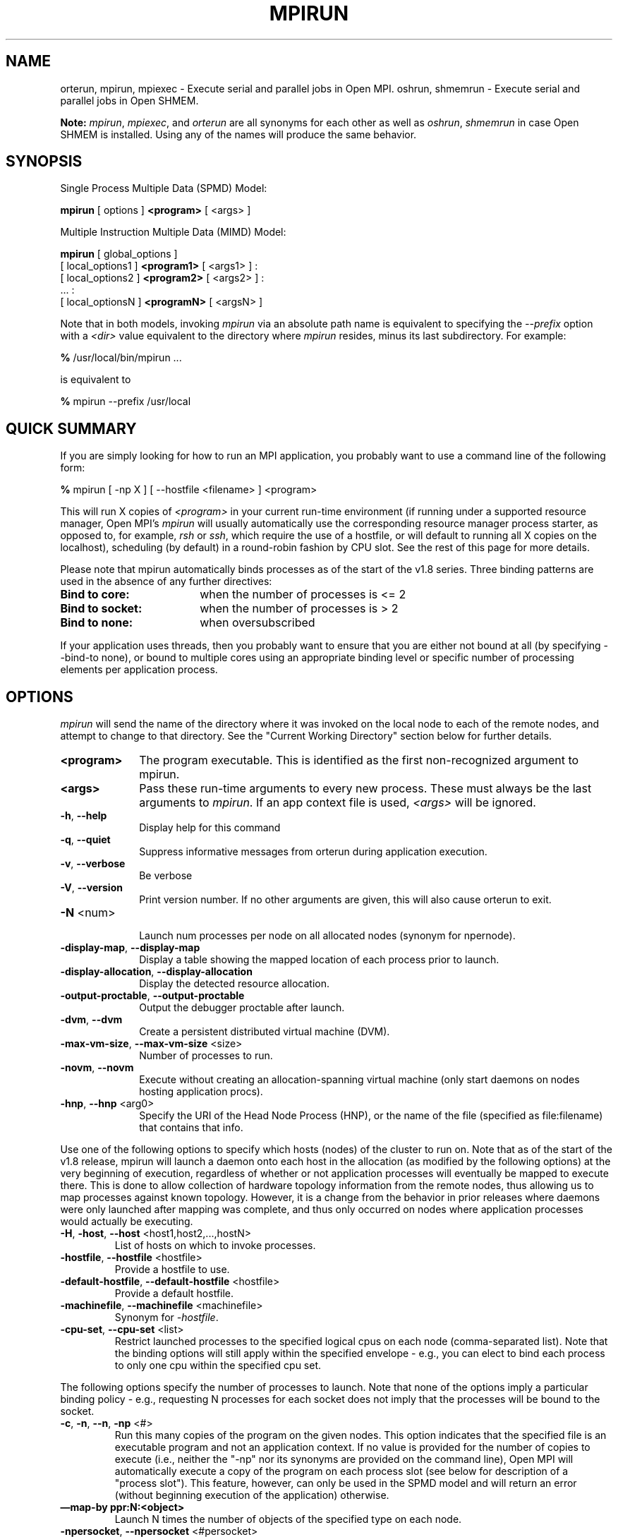 .\" -*- nroff -*-
.\" Copyright (c) 2009-2018 Cisco Systems, Inc.  All rights reserved.
.\" Copyright (c) 2008-2009 Sun Microsystems, Inc.  All rights reserved.
.\" Copyright (c) 2017-2018 Intel, Inc. All rights reserved.
.\" Copyright (c) 2017      Los Alamos National Security, LLC.  All rights
.\"                         reserved.
.\" $COPYRIGHT$
.\"
.\" Man page for ORTE's orterun command
.\"
.\" .TH name     section center-footer   left-footer  center-header
.TH MPIRUN 1 "May 07, 2018" "3.1.0" "Open MPI"
.\" **************************
.\"    Name Section
.\" **************************
.SH NAME
.
orterun, mpirun, mpiexec \- Execute serial and parallel jobs in Open MPI.
oshrun, shmemrun \- Execute serial and parallel jobs in Open SHMEM.

.B Note:
\fImpirun\fP, \fImpiexec\fP, and \fIorterun\fP are all synonyms for each
other as well as \fIoshrun\fP, \fIshmemrun\fP in case Open SHMEM is installed.
Using any of the names will produce the same behavior.
.
.\" **************************
.\"    Synopsis Section
.\" **************************
.SH SYNOPSIS
.
.PP
Single Process Multiple Data (SPMD) Model:

.B mpirun
[ options ]
.B <program>
[ <args> ]
.P

Multiple Instruction Multiple Data (MIMD) Model:

.B mpirun
[ global_options ]
       [ local_options1 ]
.B <program1>
[ <args1> ] :
       [ local_options2 ]
.B <program2>
[ <args2> ] :
       ... :
       [ local_optionsN ]
.B <programN>
[ <argsN> ]
.P

Note that in both models, invoking \fImpirun\fP via an absolute path
name is equivalent to specifying the \fI--prefix\fP option with a
\fI<dir>\fR value equivalent to the directory where \fImpirun\fR
resides, minus its last subdirectory.  For example:

    \fB%\fP /usr/local/bin/mpirun ...

is equivalent to

    \fB%\fP mpirun --prefix /usr/local

.
.\" **************************
.\"    Quick Summary Section
.\" **************************
.SH QUICK SUMMARY
.
If you are simply looking for how to run an MPI application, you
probably want to use a command line of the following form:

    \fB%\fP mpirun [ -np X ] [ --hostfile <filename> ]  <program>

This will run X copies of \fI<program>\fR in your current run-time
environment (if running under a supported resource manager, Open MPI's
\fImpirun\fR will usually automatically use the corresponding resource manager
process starter, as opposed to, for example, \fIrsh\fR or \fIssh\fR,
which require the use of a hostfile, or will default to running all X
copies on the localhost), scheduling (by default) in a round-robin fashion by
CPU slot.  See the rest of this page for more details.
.P
Please note that mpirun automatically binds processes as of the start of the
v1.8 series. Three binding patterns are used in the absence of any further directives:
.TP 18
.B Bind to core:
when the number of processes is <= 2
.
.
.TP
.B Bind to socket:
when the number of processes is > 2
.
.
.TP
.B Bind to none:
when oversubscribed
.
.
.P
If your application uses threads, then you probably want to ensure that you are
either not bound at all (by specifying --bind-to none), or bound to multiple cores
using an appropriate binding level or specific number of processing elements per
application process.
.
.\" **************************
.\"    Options Section
.\" **************************
.SH OPTIONS
.
.I mpirun
will send the name of the directory where it was invoked on the local
node to each of the remote nodes, and attempt to change to that
directory.  See the "Current Working Directory" section below for further
details.
.\"
.\" Start options listing
.\"    Indent 10 characters from start of first column to start of second column
.TP 10
.B <program>
The program executable. This is identified as the first non-recognized argument
to mpirun.
.
.
.TP
.B <args>
Pass these run-time arguments to every new process.  These must always
be the last arguments to \fImpirun\fP. If an app context file is used,
\fI<args>\fP will be ignored.
.
.
.TP
.B -h\fR,\fP --help
Display help for this command
.
.
.TP
.B -q\fR,\fP --quiet
Suppress informative messages from orterun during application execution.
.
.
.TP
.B -v\fR,\fP --verbose
Be verbose
.
.
.TP
.B -V\fR,\fP --version
Print version number.  If no other arguments are given, this will also
cause orterun to exit.
.
.
.TP
.B -N \fR<num>\fP
.br
Launch num processes per node on all allocated nodes (synonym for npernode).
.
.
.
.TP
.B -display-map\fR,\fP --display-map
Display a table showing the mapped location of each process prior to launch.
.
.
.
.TP
.B -display-allocation\fR,\fP --display-allocation
Display the detected resource allocation.
.
.
.
.TP
.B -output-proctable\fR,\fP --output-proctable
Output the debugger proctable after launch.
.
.
.
.TP
.B -dvm\fR,\fP --dvm
Create a persistent distributed virtual machine (DVM).
.
.
.
.TP
.B -max-vm-size\fR,\fP --max-vm-size \fR<size>\fP
Number of processes to run.
.
.
.
.TP
.B -novm\fR,\fP --novm
Execute without creating an allocation-spanning virtual machine (only start
daemons on nodes hosting application procs).
.
.
.
.TP
.B -hnp\fR,\fP --hnp \fR<arg0>\fP
Specify the URI of the Head Node Process (HNP), or the name of the file (specified as
file:filename) that contains that info.
.
.
.
.P
Use one of the following options to specify which hosts (nodes) of the cluster to run on. Note
that as of the start of the v1.8 release, mpirun will launch a daemon onto each host in the
allocation (as modified by the following options) at the very beginning of execution, regardless
of whether or not application processes will eventually be mapped to execute there. This is
done to allow collection of hardware topology information from the remote nodes, thus allowing
us to map processes against known topology. However, it is a change from the behavior in prior releases
where daemons were only launched \fRafter\fP mapping was complete, and thus only occurred on
nodes where application processes would actually be executing.
.
.
.TP
.B -H\fR,\fP -host\fR,\fP --host \fR<host1,host2,...,hostN>\fP
List of hosts on which to invoke processes.
.
.
.TP
.B -hostfile\fR,\fP --hostfile \fR<hostfile>\fP
Provide a hostfile to use.
.\" JJH - Should have man page for how to format a hostfile properly.
.
.
.TP
.B -default-hostfile\fR,\fP --default-hostfile \fR<hostfile>\fP
Provide a default hostfile.
.
.
.TP
.B -machinefile\fR,\fP --machinefile \fR<machinefile>\fP
Synonym for \fI-hostfile\fP.
.
.
.
.
.TP
.B -cpu-set\fR,\fP --cpu-set \fR<list>\fP
Restrict launched processes to the specified logical cpus on each node (comma-separated
list). Note that the binding options will still apply within the specified envelope - e.g.,
you can elect to bind each process to only one cpu within the specified cpu set.
.
.
.
.P
The following options specify the number of processes to launch. Note that none
of the options imply a particular binding policy - e.g., requesting N processes
for each socket does not imply that the processes will be bound to the socket.
.
.
.TP
.B -c\fR,\fP -n\fR,\fP --n\fR,\fP -np \fR<#>\fP
Run this many copies of the program on the given nodes.  This option
indicates that the specified file is an executable program and not an
application context. If no value is provided for the number of copies to
execute (i.e., neither the "-np" nor its synonyms are provided on the command
line), Open MPI will automatically execute a copy of the program on
each process slot (see below for description of a "process slot"). This
feature, however, can only be used in the SPMD model and will return an
error (without beginning execution of the application) otherwise.
.
.
.TP
.B —map-by ppr:N:<object>
Launch N times the number of objects of the specified type on each node.
.
.
.TP
.B -npersocket\fR,\fP --npersocket \fR<#persocket>\fP
On each node, launch this many processes times the number of processor
sockets on the node.
The \fI-npersocket\fP option also turns on the \fI-bind-to-socket\fP option.
(deprecated in favor of --map-by ppr:n:socket)
.
.
.TP
.B -npernode\fR,\fP --npernode \fR<#pernode>\fP
On each node, launch this many processes.
(deprecated in favor of --map-by ppr:n:node)
.
.
.TP
.B -pernode\fR,\fP --pernode
On each node, launch one process -- equivalent to \fI-npernode\fP 1.
(deprecated in favor of --map-by ppr:1:node)
.
.
.
.
.P
To map processes:
.
.
.TP
.B --map-by \fR<foo>\fP
Map to the specified object, defaults to \fIsocket\fP. Supported options
include slot, hwthread, core, L1cache, L2cache, L3cache, socket, numa,
board, node, sequential, distance, and ppr. Any object can include
modifiers by adding a \fR:\fP and any combination of PE=n (bind n
processing elements to each proc), SPAN (load
balance the processes across the allocation), OVERSUBSCRIBE (allow
more processes on a node than processing elements), and NOOVERSUBSCRIBE.
This includes PPR, where the pattern would be terminated by another colon
to separate it from the modifiers.
.
.TP
.B -bycore\fR,\fP --bycore
Map processes by core (deprecated in favor of --map-by core)
.
.TP
.B -byslot\fR,\fP --byslot
Map and rank processes round-robin by slot.
.
.TP
.B -nolocal\fR,\fP --nolocal
Do not run any copies of the launched application on the same node as
orterun is running.  This option will override listing the localhost
with \fB--host\fR or any other host-specifying mechanism.
.
.TP
.B -nooversubscribe\fR,\fP --nooversubscribe
Do not oversubscribe any nodes; error (without starting any processes)
if the requested number of processes would cause oversubscription.
This option implicitly sets "max_slots" equal to the "slots" value for
each node. (Enabled by default).
.
.TP
.B -oversubscribe\fR,\fP --oversubscribe
Nodes are allowed to be oversubscribed, even on a managed system, and
overloading of processing elements.
.
.TP
.B -bynode\fR,\fP --bynode
Launch processes one per node, cycling by node in a round-robin
fashion.  This spreads processes evenly among nodes and assigns
MPI_COMM_WORLD ranks in a round-robin, "by node" manner.
.
.TP
.B -cpu-list\fR,\fP --cpu-list \fR<cpus>\fP
List of processor IDs to bind processes to [default=NULL].
.
.
.
.
.P
To order processes' ranks in MPI_COMM_WORLD:
.
.
.TP
.B --rank-by \fR<foo>\fP
Rank in round-robin fashion according to the specified object,
defaults to \fIslot\fP. Supported options
include slot, hwthread, core, L1cache, L2cache, L3cache,
socket, numa, board, and node.
.
.
.
.
.P
For process binding:
.
.TP
.B --bind-to \fR<foo>\fP
Bind processes to the specified object, defaults to \fIcore\fP. Supported options
include slot, hwthread, core, l1cache, l2cache, l3cache, socket, numa, board, and none.
.
.TP
.B -cpus-per-proc\fR,\fP --cpus-per-proc \fR<#perproc>\fP
Bind each process to the specified number of cpus.
(deprecated in favor of --map-by <obj>:PE=n)
.
.TP
.B -cpus-per-rank\fR,\fP --cpus-per-rank \fR<#perrank>\fP
Alias for \fI-cpus-per-proc\fP.
(deprecated in favor of --map-by <obj>:PE=n)
.
.TP
.B -bind-to-core\fR,\fP --bind-to-core
Bind processes to cores (deprecated in favor of --bind-to core)
.
.TP
.B -bind-to-socket\fR,\fP --bind-to-socket
Bind processes to processor sockets  (deprecated in favor of --bind-to socket)
.
.TP
.B -report-bindings\fR,\fP --report-bindings
Report any bindings for launched processes.
.
.
.
.
.P
For rankfiles:
.
.
.TP
.B -rf\fR,\fP --rankfile \fR<rankfile>\fP
Provide a rankfile file.
.
.
.
.
.P
To manage standard I/O:
.
.
.TP
.B -output-filename\fR,\fP --output-filename \fR<filename>\fP
Redirect the stdout, stderr, and stddiag of all processes to a process-unique version of
the specified filename. Any directories in the filename will automatically be created.
Each output file will consist of filename.id, where the id will be the
processes' rank in MPI_COMM_WORLD, left-filled with
zero's for correct ordering in listings. A relative path value will be converted to an
absolute path based on the cwd where mpirun is executed. Note that this \fIwill not\fP work
on environments where the file system on compute nodes differs from that where mpirun
is executed.
.
.
.TP
.B -stdin\fR,\fP --stdin\fR <rank> \fP
The MPI_COMM_WORLD rank of the process that is to receive stdin. The
default is to forward stdin to MPI_COMM_WORLD rank 0, but this option
can be used to forward stdin to any process. It is also acceptable to
specify \fInone\fP, indicating that no processes are to receive stdin.
.
.
.TP
.B -merge-stderr-to-stdout\fR,\fP --merge-stderr-to-stdout
Merge stderr to stdout for each process.
.
.
.TP
.B -tag-output\fR,\fP --tag-output
Tag each line of output to stdout, stderr, and stddiag with \fB[jobid, MCW_rank]<stdxxx>\fP
indicating the process jobid and MPI_COMM_WORLD rank of the process that generated the output,
and the channel which generated it.
.
.
.TP
.B -timestamp-output\fR,\fP --timestamp-output
Timestamp each line of output to stdout, stderr, and stddiag.
.
.
.TP
.B -xml\fR,\fP --xml
Provide all output to stdout, stderr, and stddiag in an xml format.
.
.
.TP
.B -xml-file\fR,\fP --xml-file \fR<filename>\fP
Provide all output in XML format to the specified file.
.
.
.TP
.B -xterm\fR,\fP --xterm \fR<ranks>\fP
Display the output from the processes identified by their
MPI_COMM_WORLD ranks in separate xterm windows. The ranks are specified
as a comma-separated list of ranges, with a -1 indicating all. A separate
window will be created for each specified process.
.B Note:
xterm will normally terminate the window upon termination of the process running
within it. However, by adding a "!" to the end of the list of specified ranks,
the proper options will be provided to ensure that xterm keeps the window open
\fIafter\fP the process terminates, thus allowing you to see the process' output.
Each xterm window will subsequently need to be manually closed.
.B Note:
In some environments, xterm may require that the executable be in the user's
path, or be specified in absolute or relative terms. Thus, it may be necessary
to specify a local executable as "./foo" instead of just "foo". If xterm fails to
find the executable, mpirun will hang, but still respond correctly to a ctrl-c.
If this happens, please check that the executable is being specified correctly
and try again.
.
.
.
.
.P
To manage files and runtime environment:
.
.
.TP
.B -path\fR,\fP --path \fR<path>\fP
<path> that will be used when attempting to locate the requested
executables.  This is used prior to using the local PATH setting.
.
.
.TP
.B --prefix \fR<dir>\fP
Prefix directory that will be used to set the \fIPATH\fR and
\fILD_LIBRARY_PATH\fR on the remote node before invoking Open MPI or
the target process.  See the "Remote Execution" section, below.
.
.
.TP
.B --noprefix
Disable the automatic --prefix behavior
.
.
.TP
.B -s\fR,\fP --preload-binary
Copy the specified executable(s) to remote machines prior to starting remote processes. The
executables will be copied to the Open MPI session directory and will be deleted upon
completion of the job.
.
.
.TP
.B --preload-files \fR<files>\fP
Preload the comma separated list of files to the current working directory of the remote
machines where processes will be launched prior to starting those processes.
.
.
.TP
.B -set-cwd-to-session-dir\fR,\fP --set-cwd-to-session-dir
Set the working directory of the started processes to their session directory.
.
.
.TP
.B -wd \fR<dir>\fP
Synonym for \fI-wdir\fP.
.
.
.TP
.B -wdir \fR<dir>\fP
Change to the directory <dir> before the user's program executes.
See the "Current Working Directory" section for notes on relative paths.
.B Note:
If the \fI-wdir\fP option appears both on the command line and in an
application context, the context will take precedence over the command
line. Thus, if the path to the desired wdir is different
on the backend nodes, then it must be specified as an absolute path that
is correct for the backend node.
.
.
.TP
.B -x \fR<env>\fP
Export the specified environment variables to the remote nodes before
executing the program.  Only one environment variable can be specified
per \fI-x\fP option.  Existing environment variables can be specified
or new variable names specified with corresponding values.  For
example:
    \fB%\fP mpirun -x DISPLAY -x OFILE=/tmp/out ...

The parser for the \fI-x\fP option is not very sophisticated; it does
not even understand quoted values.  Users are advised to set variables
in the environment, and then use \fI-x\fP to export (not define) them.
.
.
.
.
.P
Setting MCA parameters:
.
.
.TP
.B -gmca\fR,\fP --gmca \fR<key> <value>\fP
Pass global MCA parameters that are applicable to all contexts. \fI<key>\fP is
the parameter name; \fI<value>\fP is the parameter value.
.
.
.TP
.B -mca\fR,\fP --mca \fR<key> <value>\fP
Send arguments to various MCA modules.  See the "MCA" section, below.
.
.
.TP
.B -am \fR<arg0>\fP
Aggregate MCA parameter set file list.
.
.
.TP
.B -tune\fR,\fP --tune \fR<tune_file>\fP
Specify a tune file to set arguments for various MCA modules and environment variables.
See the "Setting MCA parameters and environment variables from file" section, below.
.
.
.
.
.P
For debugging:
.
.
.TP
.B -debug\fR,\fP --debug
Invoke the user-level debugger indicated by the \fIorte_base_user_debugger\fP
MCA parameter.
.
.
.TP
.B --get-stack-traces
When paired with the
.B --timeout
option,
.I mpirun
will obtain and print out stack traces from all launched processes
that are still alive when the timeout expires.  Note that obtaining
stack traces can take a little time and produce a lot of output,
especially for large process-count jobs.
.
.
.TP
.B -debugger\fR,\fP --debugger \fR<args>\fP
Sequence of debuggers to search for when \fI--debug\fP is used (i.e.
a synonym for \fIorte_base_user_debugger\fP MCA parameter).
.
.
.TP
.B --timeout \fR<seconds>
The maximum number of seconds that
.I mpirun
(also known as
.I mpiexec\fR,\fI oshrun\fR,\fI orterun\fR,\fI
etc.)
will run.  After this many seconds,
.I mpirun
will abort the launched job and exit with a non-zero exit status.
Using
.B --timeout
can be also useful when combined with the
.B --get-stack-traces
option.
.
.
.TP
.B -tv\fR,\fP --tv
Launch processes under the TotalView debugger.
Deprecated backwards compatibility flag. Synonym for \fI--debug\fP.
.
.
.
.
.P
There are also other options:
.
.
.TP
.B --allow-run-as-root
Allow
.I mpirun
to run when executed by the root user
.RI ( mpirun
defaults to aborting when launched as the root user).
.
.
.TP
.B --app \fR<appfile>\fP
Provide an appfile, ignoring all other command line options.
.
.
.TP
.B -cf\fR,\fP --cartofile \fR<cartofile>\fP
Provide a cartography file.
.
.
.TP
.B -continuous\fR,\fP --continuous
Job is to run until explicitly terminated.
.
.
.TP
.B -disable-recovery\fR,\fP --disable-recovery
Disable recovery (resets all recovery options to off).
.
.
.TP
.B -do-not-launch\fR,\fP --do-not-launch
Perform all necessary operations to prepare to launch the application, but do not actually launch it.
.
.
.TP
.B -do-not-resolve\fR,\fP --do-not-resolve
Do not attempt to resolve interfaces.
.
.
.TP
.B -enable-recovery\fR,\fP --enable-recovery
Enable recovery from process failure [Default = disabled].
.
.
.TP
.B -index-argv-by-rank\fR,\fP --index-argv-by-rank
Uniquely index argv[0] for each process using its rank.
.
.
.TP
.B -leave-session-attached\fR,\fP --leave-session-attached
Do not detach OmpiRTE daemons used by this application. This allows error messages from the daemons
as well as the underlying environment (e.g., when failing to launch a daemon) to be output.
.
.
.TP
.B -max-restarts\fR,\fP --max-restarts \fR<num>\fP
Max number of times to restart a failed process.
.
.
.TP
.B -ompi-server\fR,\fP --ompi-server \fR<uri or file>\fP
Specify the URI of the Open MPI server (or the mpirun to be used as the server),
the name of the file (specified as file:filename) that contains that info, or
the PID (specified as pid:#) of the mpirun to be used as the server.
The Open MPI server is used to support multi-application data exchange via
the MPI-2 MPI_Publish_name and MPI_Lookup_name functions.
.
.
.TP
.B -personality\fR,\fP --personality \fR<list>\fP
Comma-separated list of programming model, languages, and containers being used (default="ompi").
.
.
.TP
.B --ppr \fR<list>\fP
Comma-separated list of number of processes on a given resource type [default: none].
.
.
.TP
.B -report-child-jobs-separately\fR,\fP --report-child-jobs-separately
Return the exit status of the primary job only.
.
.
.TP
.B -report-events\fR,\fP --report-events \fR<URI>\fP
Report events to a tool listening at the specified URI.
.
.
.TP
.B -report-pid\fR,\fP --report-pid \fR<channel>\fP
Print out mpirun's PID during startup. The channel must be either a '-' to indicate
that the pid is to be output to stdout, a '+' to indicate that the pid is to be
output to stderr, or a filename to which the pid is to be written.
.
.
.TP
.B -report-uri\fR,\fP --report-uri \fR<channel>\fP
Print out mpirun's URI during startup. The channel must be either a '-' to indicate
that the URI is to be output to stdout, a '+' to indicate that the URI is to be
output to stderr, or a filename to which the URI is to be written.
.
.
.TP
.B -show-progress\fR,\fP --show-progress
Output a brief periodic report on launch progress.
.
.
.TP
.B -terminate\fR,\fP --terminate
Terminate the DVM.
.
.
.TP
.B -use-hwthread-cpus\fR,\fP --use-hwthread-cpus
Use hardware threads as independent cpus.
.
.
.TP
.B -use-regexp\fR,\fP --use-regexp
Use regular expressions for launch.
.
.
.
.
.P
The following options are useful for developers; they are not generally
useful to most ORTE and/or MPI users:
.
.TP
.B -d\fR,\fP --debug-devel
Enable debugging of the OmpiRTE (the run-time layer in Open MPI).
This is not generally useful for most users.
.
.
.TP
.B --debug-daemons
Enable debugging of any OmpiRTE daemons used by this application.
.
.
.TP
.B --debug-daemons-file
Enable debugging of any OmpiRTE daemons used by this application, storing
output in files.
.
.
.TP
.B -display-devel-allocation\fR,\fP --display-devel-allocation
Display a detailed list of the allocation being used by this job.
.
.
.TP
.B -display-devel-map\fR,\fP --display-devel-map
Display a more detailed table showing the mapped location of each process prior to launch.
.
.
.TP
.B -display-diffable-map\fR,\fP --display-diffable-map
Display a diffable process map just before launch.
.
.
.TP
.B -display-topo\fR,\fP --display-topo
Display the topology as part of the process map just before launch.
.
.
.TP
.B -launch-agent\fR,\fP --launch-agent
Name of the executable that is to be used to start processes on the remote nodes. The default
is "orted". This option can be used to test new daemon concepts, or to pass options back to the
daemons without having mpirun itself see them. For example, specifying a launch agent of
\fRorted -mca odls_base_verbose 5\fR allows the developer to ask the orted for debugging output
without clutter from mpirun itself.
.
.
.TP
.B --report-state-on-timeout
When paired with the
.B --timeout
command line option, report the run-time subsystem state of each
process when the timeout expires.
.
.
.P
There may be other options listed with \fImpirun --help\fP.
.
.
.SS Environment Variables
.
.TP
.B MPIEXEC_TIMEOUT
Synonym for the
.B --timeout
command line option.
.
.
.\" **************************
.\"    Description Section
.\" **************************
.SH DESCRIPTION
.
One invocation of \fImpirun\fP starts an MPI application running under Open
MPI. If the application is single process multiple data (SPMD), the application
can be specified on the \fImpirun\fP command line.

If the application is multiple instruction multiple data (MIMD), comprising of
multiple programs, the set of programs and argument can be specified in one of
two ways: Extended Command Line Arguments, and Application Context.
.PP
An application context describes the MIMD program set including all arguments
in a separate file.
.\" See appcontext(5) for a description of the application context syntax.
This file essentially contains multiple \fImpirun\fP command lines, less the
command name itself.  The ability to specify different options for different
instantiations of a program is another reason to use an application context.
.PP
Extended command line arguments allow for the description of the application
layout on the command line using colons (\fI:\fP) to separate the specification
of programs and arguments. Some options are globally set across all specified
programs (e.g. --hostfile), while others are specific to a single program
(e.g. -np).
.
.
.
.SS Specifying Host Nodes
.
Host nodes can be identified on the \fImpirun\fP command line with the \fI-host\fP
option or in a hostfile.
.
.PP
For example,
.
.TP 4
mpirun -H aa,aa,bb ./a.out
launches two processes on node aa and one on bb.
.
.PP
Or, consider the hostfile
.

   \fB%\fP cat myhostfile
   aa slots=2
   bb slots=2
   cc slots=2

.
.PP
Here, we list both the host names (aa, bb, and cc) but also how many "slots"
there are for each.  Slots indicate how many processes can potentially execute
on a node.  For best performance, the number of slots may be chosen to be the
number of cores on the node or the number of processor sockets.  If the hostfile
does not provide slots information, Open MPI will attempt to discover the number
of cores (or hwthreads, if the use-hwthreads-as-cpus option is set) and set the
number of slots to that value. This default behavior also occurs when specifying
the \fI-host\fP option with a single hostname. Thus, the command
.
.TP 4
mpirun -H aa ./a.out
launches a number of processes equal to the number of cores on node aa.
.
.PP
.
.TP 4
mpirun -hostfile myhostfile ./a.out
will launch two processes on each of the three nodes.
.
.TP 4
mpirun -hostfile myhostfile -host aa ./a.out
will launch two processes, both on node aa.
.
.TP 4
mpirun -hostfile myhostfile -host dd ./a.out
will find no hosts to run on and abort with an error.
That is, the specified host dd is not in the specified hostfile.
.
.PP
When running under resource managers (e.g., SLURM, Torque, etc.),
Open MPI will obtain both the hostnames and the number of slots directly
from the resource manger.
.
.SS Specifying Number of Processes
.
As we have just seen, the number of processes to run can be set using the
hostfile.  Other mechanisms exist.
.
.PP
The number of processes launched can be specified as a multiple of the
number of nodes or processor sockets available.  For example,
.
.TP 4
mpirun -H aa,bb -npersocket 2 ./a.out
launches processes 0-3 on node aa and process 4-7 on node bb,
where aa and bb are both dual-socket nodes.
The \fI-npersocket\fP option also turns on the \fI-bind-to-socket\fP option,
which is discussed in a later section.
.
.TP 4
mpirun -H aa,bb -npernode 2 ./a.out
launches processes 0-1 on node aa and processes 2-3 on node bb.
.
.TP 4
mpirun -H aa,bb -npernode 1 ./a.out
launches one process per host node.
.
.TP 4
mpirun -H aa,bb -pernode ./a.out
is the same as \fI-npernode\fP 1.
.
.
.PP
Another alternative is to specify the number of processes with the
\fI-np\fP option.  Consider now the hostfile
.

   \fB%\fP cat myhostfile
   aa slots=4
   bb slots=4
   cc slots=4

.
.PP
Now,
.
.TP 4
mpirun -hostfile myhostfile -np 6 ./a.out
will launch processes 0-3 on node aa and processes 4-5 on node bb.  The remaining
slots in the hostfile will not be used since the \fI-np\fP option indicated
that only 6 processes should be launched.
.
.SS Mapping Processes to Nodes:  Using Policies
.
The examples above illustrate the default mapping of process processes
to nodes.  This mapping can also be controlled with various
\fImpirun\fP options that describe mapping policies.
.
.
.PP
Consider the same hostfile as above, again with \fI-np\fP 6:
.

                          node aa      node bb      node cc

  mpirun                  0 1 2 3      4 5

  mpirun --map-by node    0 3          1 4          2 5

  mpirun -nolocal                      0 1 2 3      4 5
.
.PP
The \fI--map-by node\fP option will load balance the processes across
the available nodes, numbering each process in a round-robin fashion.
.
.PP
The \fI-nolocal\fP option prevents any processes from being mapped onto the
local host (in this case node aa).  While \fImpirun\fP typically consumes
few system resources, \fI-nolocal\fP can be helpful for launching very
large jobs where \fImpirun\fP may actually need to use noticeable amounts
of memory and/or processing time.
.
.PP
Just as \fI-np\fP can specify fewer processes than there are slots, it can
also oversubscribe the slots.  For example, with the same hostfile:
.
.TP 4
mpirun -hostfile myhostfile -np 14 ./a.out
will launch processes 0-3 on node aa, 4-7 on bb, and 8-11 on cc.  It will
then add the remaining two processes to whichever nodes it chooses.
.
.PP
One can also specify limits to oversubscription.  For example, with the same
hostfile:
.
.TP 4
mpirun -hostfile myhostfile -np 14 -nooversubscribe ./a.out
will produce an error since \fI-nooversubscribe\fP prevents oversubscription.
.
.PP
Limits to oversubscription can also be specified in the hostfile itself:
.
 % cat myhostfile
 aa slots=4 max_slots=4
 bb         max_slots=4
 cc slots=4
.
.PP
The \fImax_slots\fP field specifies such a limit.  When it does, the
\fIslots\fP value defaults to the limit.  Now:
.
.TP 4
mpirun -hostfile myhostfile -np 14 ./a.out
causes the first 12 processes to be launched as before, but the remaining
two processes will be forced onto node cc.  The other two nodes are
protected by the hostfile against oversubscription by this job.
.
.PP
Using the \fI--nooversubscribe\fR option can be helpful since Open MPI
currently does not get "max_slots" values from the resource manager.
.
.PP
Of course, \fI-np\fP can also be used with the \fI-H\fP or \fI-host\fP
option.  For example,
.
.TP 4
mpirun -H aa,bb -np 8 ./a.out
launches 8 processes.  Since only two hosts are specified, after the first
two processes are mapped, one to aa and one to bb, the remaining processes
oversubscribe the specified hosts.
.
.PP
And here is a MIMD example:
.
.TP 4
mpirun -H aa -np 1 hostname : -H bb,cc -np 2 uptime
will launch process 0 running \fIhostname\fP on node aa and processes 1 and 2
each running \fIuptime\fP on nodes bb and cc, respectively.
.
.SS Mapping, Ranking, and Binding: Oh My!
.
Open MPI employs a three-phase procedure for assigning process locations and
ranks:
.
.TP 10
\fBmapping\fP
Assigns a default location to each process
.
.TP 10
\fBranking\fP
Assigns an MPI_COMM_WORLD rank value to each process
.
.TP 10
\fBbinding\fP
Constrains each process to run on specific processors
.
.PP
The \fImapping\fP step is used to assign a default location to each process
based on the mapper being employed. Mapping by slot, node, and sequentially results
in the assignment of the processes to the node level. In contrast, mapping by object, allows
the mapper to assign the process to an actual object on each node.
.
.PP
\fBNote:\fP the location assigned to the process is independent of where it will be bound - the
assignment is used solely as input to the binding algorithm.
.
.PP
The mapping of process processes to nodes can be defined not just
with general policies but also, if necessary, using arbitrary mappings
that cannot be described by a simple policy.  One can use the "sequential
mapper," which reads the hostfile line by line, assigning processes
to nodes in whatever order the hostfile specifies.  Use the
\fI-mca rmaps seq\fP option.  For example, using the same hostfile
as before:
.
.PP
mpirun -hostfile myhostfile -mca rmaps seq ./a.out
.
.PP
will launch three processes, one on each of nodes aa, bb, and cc, respectively.
The slot counts don't matter;  one process is launched per line on
whatever node is listed on the line.
.
.PP
Another way to specify arbitrary mappings is with a rankfile, which
gives you detailed control over process binding as well.  Rankfiles
are discussed below.
.
.PP
The second phase focuses on the \fIranking\fP of the process within
the job's MPI_COMM_WORLD.  Open MPI
separates this from the mapping procedure to allow more flexibility in the
relative placement of MPI processes. This is best illustrated by considering the
following two cases where we used the —map-by ppr:2:socket option:
.
.PP
                          node aa       node bb

    rank-by core         0 1 ! 2 3     4 5 ! 6 7

   rank-by socket        0 2 ! 1 3     4 6 ! 5 7

   rank-by socket:span   0 4 ! 1 5     2 6 ! 3 7
.
.PP
Ranking by core and by slot provide the identical result - a simple
progression of MPI_COMM_WORLD ranks across each node. Ranking by
socket does a round-robin ranking within each node until all processes
have been assigned an MCW rank, and then progresses to the next
node. Adding the \fIspan\fP modifier to the ranking directive causes
the ranking algorithm to treat the entire allocation as a single
entity - thus, the MCW ranks are assigned across all sockets before
circling back around to the beginning.
.
.PP
The \fIbinding\fP phase actually binds each process to a given set of processors. This can
improve performance if the operating system is placing processes
suboptimally.  For example, it might oversubscribe some multi-core
processor sockets, leaving other sockets idle;  this can lead
processes to contend unnecessarily for common resources.  Or, it
might spread processes out too widely;  this can be suboptimal if
application performance is sensitive to interprocess communication
costs.  Binding can also keep the operating system from migrating
processes excessively, regardless of how optimally those processes
were placed to begin with.
.
.PP
The processors to be used for binding can be identified in terms of
topological groupings - e.g., binding to an l3cache will bind each
process to all processors within the scope of a single L3 cache within
their assigned location. Thus, if a process is assigned by the mapper
to a certain socket, then a \fI—bind-to l3cache\fP directive will
cause the process to be bound to the processors that share a single L3
cache within that socket.
.
.PP
To help balance loads, the binding directive uses a round-robin method when binding to
levels lower than used in the mapper. For example, consider the case where a job is
mapped to the socket level, and then bound to core. Each socket will have multiple cores,
so if multiple processes are mapped to a given socket, the binding algorithm will assign
each process located to a socket to a unique core in a round-robin manner.
.
.PP
Alternatively, processes mapped by l2cache and then bound to socket will simply be bound
to all the processors in the socket where they are located. In this manner, users can
exert detailed control over relative MCW rank location and binding.
.
.PP
Finally, \fI--report-bindings\fP can be used to report bindings.
.
.PP
As an example, consider a node with two processor sockets, each comprising
four cores.  We run \fImpirun\fP with \fI-np 4 --report-bindings\fP and
the following additional options:
.

 % mpirun ... --map-by core --bind-to core
 [...] ... binding child [...,0] to cpus 0001
 [...] ... binding child [...,1] to cpus 0002
 [...] ... binding child [...,2] to cpus 0004
 [...] ... binding child [...,3] to cpus 0008

 % mpirun ... --map-by socket --bind-to socket
 [...] ... binding child [...,0] to socket 0 cpus 000f
 [...] ... binding child [...,1] to socket 1 cpus 00f0
 [...] ... binding child [...,2] to socket 0 cpus 000f
 [...] ... binding child [...,3] to socket 1 cpus 00f0

 % mpirun ... --map-by core:PE=2 --bind-to core
 [...] ... binding child [...,0] to cpus 0003
 [...] ... binding child [...,1] to cpus 000c
 [...] ... binding child [...,2] to cpus 0030
 [...] ... binding child [...,3] to cpus 00c0

 % mpirun ... --bind-to none
.
.PP
Here, \fI--report-bindings\fP shows the binding of each process as a mask.
In the first case, the processes bind to successive cores as indicated by
the masks 0001, 0002, 0004, and 0008.  In the second case, processes bind
to all cores on successive sockets as indicated by the masks 000f and 00f0.
The processes cycle through the processor sockets in a round-robin fashion
as many times as are needed.  In the third case, the masks show us that
2 cores have been bound per process.  In the fourth case, binding is
turned off and no bindings are reported.
.
.PP
Open MPI's support for process binding depends on the underlying
operating system.  Therefore, certain process binding options may not be available
on every system.
.
.PP
Process binding can also be set with MCA parameters.
Their usage is less convenient than that of \fImpirun\fP options.
On the other hand, MCA parameters can be set not only on the \fImpirun\fP
command line, but alternatively in a system or user mca-params.conf file
or as environment variables, as described in the MCA section below.
Some examples include:
.
.PP
    mpirun option          MCA parameter key         value

  --map-by core          rmaps_base_mapping_policy   core
  --map-by socket        rmaps_base_mapping_policy   socket
  --rank-by core         rmaps_base_ranking_policy   core
  --bind-to core         hwloc_base_binding_policy   core
  --bind-to socket       hwloc_base_binding_policy   socket
  --bind-to none         hwloc_base_binding_policy   none
.
.
.SS Rankfiles
.
Rankfiles are text files that specify detailed information about how
individual processes should be mapped to nodes, and to which
processor(s) they should be bound.  Each line of a rankfile specifies
the location of one process (for MPI jobs, the process' "rank" refers
to its rank in MPI_COMM_WORLD).  The general form of each line in the
rankfile is:
.

    rank <N>=<hostname> slot=<slot list>
.
.PP
For example:
.

    $ cat myrankfile
    rank 0=aa slot=1:0-2
    rank 1=bb slot=0:0,1
    rank 2=cc slot=1-2
    $ mpirun -H aa,bb,cc,dd -rf myrankfile ./a.out
.
.PP
Means that
.

  Rank 0 runs on node aa, bound to logical socket 1, cores 0-2.
  Rank 1 runs on node bb, bound to logical socket 0, cores 0 and 1.
  Rank 2 runs on node cc, bound to logical cores 1 and 2.
.
.PP
Rankfiles can alternatively be used to specify \fIphysical\fP processor
locations. In this case, the syntax is somewhat different. Sockets are
no longer recognized, and the slot number given must be the number of
the physical PU as most OS's do not assign a unique physical identifier
to each core in the node. Thus, a proper physical rankfile looks something
like the following:
.

    $ cat myphysicalrankfile
    rank 0=aa slot=1
    rank 1=bb slot=8
    rank 2=cc slot=6
.
.PP
This means that
.

  Rank 0 will run on node aa, bound to the core that contains physical PU 1
  Rank 1 will run on node bb, bound to the core that contains physical PU 8
  Rank 2 will run on node cc, bound to the core that contains physical PU 6
.
.PP
Rankfiles are treated as \fIlogical\fP by default, and the MCA parameter
rmaps_rank_file_physical must be set to 1 to indicate that the rankfile
is to be considered as \fIphysical\fP.
.
.PP
The hostnames listed above are "absolute," meaning that actual
resolveable hostnames are specified.  However, hostnames can also be
specified as "relative," meaning that they are specified in relation
to an externally-specified list of hostnames (e.g., by mpirun's --host
argument, a hostfile, or a job scheduler).
.
.PP
The "relative" specification is of the form "+n<X>", where X is an
integer specifying the Xth hostname in the set of all available
hostnames, indexed from 0.  For example:
.

    $ cat myrankfile
    rank 0=+n0 slot=1:0-2
    rank 1=+n1 slot=0:0,1
    rank 2=+n2 slot=1-2
    $ mpirun -H aa,bb,cc,dd -rf myrankfile ./a.out
.
.PP
Starting with Open MPI v1.7, all socket/core slot locations are be
specified as
.I logical
indexes (the Open MPI v1.6 series used
.I physical
indexes).  You can use tools such as HWLOC's "lstopo" to find the
logical indexes of socket and cores.
.
.
.SS Application Context or Executable Program?
.
To distinguish the two different forms, \fImpirun\fP
looks on the command line for \fI--app\fP option.  If
it is specified, then the file named on the command line is
assumed to be an application context.  If it is not
specified, then the file is assumed to be an executable program.
.
.
.
.SS Locating Files
.
If no relative or absolute path is specified for a file, Open
MPI will first look for files by searching the directories specified
by the \fI--path\fP option.  If there is no \fI--path\fP option set or
if the file is not found at the \fI--path\fP location, then Open MPI
will search the user's PATH environment variable as defined on the
source node(s).
.PP
If a relative directory is specified, it must be relative to the initial
working directory determined by the specific starter used. For example when
using the rsh or ssh starters, the initial directory is $HOME by default. Other
starters may set the initial directory to the current working directory from
the invocation of \fImpirun\fP.
.
.
.
.SS Current Working Directory
.
The \fI\-wdir\fP mpirun option (and its synonym, \fI\-wd\fP) allows
the user to change to an arbitrary directory before the program is
invoked.  It can also be used in application context files to specify
working directories on specific nodes and/or for specific
applications.
.PP
If the \fI\-wdir\fP option appears both in a context file and on the
command line, the context file directory will override the command
line value.
.PP
If the \fI-wdir\fP option is specified, Open MPI will attempt to
change to the specified directory on all of the remote nodes. If this
fails, \fImpirun\fP will abort.
.PP
If the \fI-wdir\fP option is \fBnot\fP specified, Open MPI will send
the directory name where \fImpirun\fP was invoked to each of the
remote nodes. The remote nodes will try to change to that
directory. If they are unable (e.g., if the directory does not exist on
that node), then Open MPI will use the default directory determined by
the starter.
.PP
All directory changing occurs before the user's program is invoked; it
does not wait until \fIMPI_INIT\fP is called.
.
.
.
.SS Standard I/O
.
Open MPI directs UNIX standard input to /dev/null on all processes
except the MPI_COMM_WORLD rank 0 process. The MPI_COMM_WORLD rank 0 process
inherits standard input from \fImpirun\fP.
.B Note:
The node that invoked \fImpirun\fP need not be the same as the node where the
MPI_COMM_WORLD rank 0 process resides. Open MPI handles the redirection of
\fImpirun\fP's standard input to the rank 0 process.
.PP
Open MPI directs UNIX standard output and error from remote nodes to the node
that invoked \fImpirun\fP and prints it on the standard output/error of
\fImpirun\fP.
Local processes inherit the standard output/error of \fImpirun\fP and transfer
to it directly.
.PP
Thus it is possible to redirect standard I/O for Open MPI applications by
using the typical shell redirection procedure on \fImpirun\fP.

      \fB%\fP mpirun -np 2 my_app < my_input > my_output

Note that in this example \fIonly\fP the MPI_COMM_WORLD rank 0 process will
receive the stream from \fImy_input\fP on stdin.  The stdin on all the other
nodes will be tied to /dev/null.  However, the stdout from all nodes will
be collected into the \fImy_output\fP file.
.
.
.
.SS Signal Propagation
.
When orterun receives a SIGTERM and SIGINT, it will attempt to kill
the entire job by sending all processes in the job a SIGTERM, waiting
a small number of seconds, then sending all processes in the job a
SIGKILL.
.
.PP
SIGUSR1 and SIGUSR2 signals received by orterun are propagated to
all processes in the job.
.
.PP
A SIGTSTOP signal to mpirun will cause a SIGSTOP signal to be sent
to all of the programs started by mpirun and likewise a SIGCONT signal
to mpirun will cause a SIGCONT sent.
.
.PP
Other signals are not currently propagated
by orterun.
.
.
.SS Process Termination / Signal Handling
.
During the run of an MPI application, if any process dies abnormally
(either exiting before invoking \fIMPI_FINALIZE\fP, or dying as the result of a
signal), \fImpirun\fP will print out an error message and kill the rest of the
MPI application.
.PP
User signal handlers should probably avoid trying to cleanup MPI state
(Open MPI is currently not async-signal-safe; see MPI_Init_thread(3)
for details about
.I MPI_THREAD_MULTIPLE
and thread safety).  For example, if a segmentation fault occurs in
\fIMPI_SEND\fP (perhaps because a bad buffer was passed in) and a user
signal handler is invoked, if this user handler attempts to invoke
\fIMPI_FINALIZE\fP, Bad Things could happen since Open MPI was already
"in" MPI when the error occurred.  Since \fImpirun\fP will notice that
the process died due to a signal, it is probably not necessary (and
safest) for the user to only clean up non-MPI state.
.
.
.
.SS Process Environment
.
Processes in the MPI application inherit their environment from the
Open RTE daemon upon the node on which they are running.  The
environment is typically inherited from the user's shell.  On remote
nodes, the exact environment is determined by the boot MCA module
used.  The \fIrsh\fR launch module, for example, uses either
\fIrsh\fR/\fIssh\fR to launch the Open RTE daemon on remote nodes, and
typically executes one or more of the user's shell-setup files before
launching the Open RTE daemon.  When running dynamically linked
applications which require the \fILD_LIBRARY_PATH\fR environment
variable to be set, care must be taken to ensure that it is correctly
set when booting Open MPI.
.PP
See the "Remote Execution" section for more details.
.
.
.SS Remote Execution
.
Open MPI requires that the \fIPATH\fR environment variable be set to
find executables on remote nodes (this is typically only necessary in
\fIrsh\fR- or \fIssh\fR-based environments -- batch/scheduled
environments typically copy the current environment to the execution
of remote jobs, so if the current environment has \fIPATH\fR and/or
\fILD_LIBRARY_PATH\fR set properly, the remote nodes will also have it
set properly).  If Open MPI was compiled with shared library support,
it may also be necessary to have the \fILD_LIBRARY_PATH\fR environment
variable set on remote nodes as well (especially to find the shared
libraries required to run user MPI applications).
.PP
However, it is not always desirable or possible to edit shell
startup files to set \fIPATH\fR and/or \fILD_LIBRARY_PATH\fR.  The
\fI--prefix\fR option is provided for some simple configurations where
this is not possible.
.PP
The \fI--prefix\fR option takes a single argument: the base directory
on the remote node where Open MPI is installed.  Open MPI will use
this directory to set the remote \fIPATH\fR and \fILD_LIBRARY_PATH\fR
before executing any Open MPI or user applications.  This allows
running Open MPI jobs without having pre-configured the \fIPATH\fR and
\fILD_LIBRARY_PATH\fR on the remote nodes.
.PP
Open MPI adds the basename of the current
node's "bindir" (the directory where Open MPI's executables are
installed) to the prefix and uses that to set the \fIPATH\fR on the
remote node.  Similarly, Open MPI adds the basename of the current
node's "libdir" (the directory where Open MPI's libraries are
installed) to the prefix and uses that to set the
\fILD_LIBRARY_PATH\fR on the remote node.  For example:
.TP 15
Local bindir:
/local/node/directory/bin
.TP
Local libdir:
/local/node/directory/lib64
.PP
If the following command line is used:

    \fB%\fP mpirun --prefix /remote/node/directory

Open MPI will add "/remote/node/directory/bin" to the \fIPATH\fR
and "/remote/node/directory/lib64" to the \fILD_LIBRARY_PATH\fR on the
remote node before attempting to execute anything.
.PP
The \fI--prefix\fR option is not sufficient if the installation paths
on the remote node are different than the local node (e.g., if "/lib"
is used on the local node, but "/lib64" is used on the remote node),
or if the installation paths are something other than a subdirectory
under a common prefix.
.PP
Note that executing \fImpirun\fR via an absolute pathname is
equivalent to specifying \fI--prefix\fR without the last subdirectory
in the absolute pathname to \fImpirun\fR.  For example:

    \fB%\fP /usr/local/bin/mpirun ...

is equivalent to

    \fB%\fP mpirun --prefix /usr/local
.
.
.
.SS Exported Environment Variables
.
All environment variables that are named in the form OMPI_* will automatically
be exported to new processes on the local and remote nodes. Environmental
parameters can also be set/forwarded to the new processes using the MCA
parameter \fImca_base_env_list\fP. The \fI\-x\fP option to \fImpirun\fP has
been deprecated, but the syntax of the MCA param follows that prior
example. While the syntax of the \fI\-x\fP option and MCA param
allows the definition of new variables, note that the parser
for these options are currently not very sophisticated - it does not even
understand quoted values.  Users are advised to set variables in the
environment and use the option to export them; not to define them.
.
.
.
.SS Setting MCA Parameters
.
The \fI-mca\fP switch allows the passing of parameters to various MCA
(Modular Component Architecture) modules.
.\" Open MPI's MCA modules are described in detail in ompimca(7).
MCA modules have direct impact on MPI programs because they allow tunable
parameters to be set at run time (such as which BTL communication device driver
to use, what parameters to pass to that BTL, etc.).
.PP
The \fI-mca\fP switch takes two arguments: \fI<key>\fP and \fI<value>\fP.
The \fI<key>\fP argument generally specifies which MCA module will receive the value.
For example, the \fI<key>\fP "btl" is used to select which BTL to be used for
transporting MPI messages.  The \fI<value>\fP argument is the value that is
passed.
For example:
.
.TP 4
mpirun -mca btl tcp,self -np 1 foo
Tells Open MPI to use the "tcp" and "self" BTLs, and to run a single copy of
"foo" an allocated node.
.
.TP
mpirun -mca btl self -np 1 foo
Tells Open MPI to use the "self" BTL, and to run a single copy of "foo" an
allocated node.
.\" And so on.  Open MPI's BTL MCA modules are described in ompimca_btl(7).
.PP
The \fI-mca\fP switch can be used multiple times to specify different
\fI<key>\fP and/or \fI<value>\fP arguments.  If the same \fI<key>\fP is
specified more than once, the \fI<value>\fPs are concatenated with a comma
(",") separating them.
.PP
Note that the \fI-mca\fP switch is simply a shortcut for setting environment variables.
The same effect may be accomplished by setting corresponding environment
variables before running \fImpirun\fP.
The form of the environment variables that Open MPI sets is:

      OMPI_MCA_<key>=<value>
.PP
Thus, the \fI-mca\fP switch overrides any previously set environment
variables.  The \fI-mca\fP settings similarly override MCA parameters set
in the
$OPAL_PREFIX/etc/openmpi-mca-params.conf or $HOME/.openmpi/mca-params.conf
file.
.
.PP
Unknown \fI<key>\fP arguments are still set as
environment variable -- they are not checked (by \fImpirun\fP) for correctness.
Illegal or incorrect \fI<value>\fP arguments may or may not be reported -- it
depends on the specific MCA module.
.PP
To find the available component types under the MCA architecture, or to find the
available parameters for a specific component, use the \fIompi_info\fP command.
See the \fIompi_info(1)\fP man page for detailed information on the command.
.
.
.
.SS Setting MCA parameters and environment variables from file.
The \fI-tune\fP command line option and its synonym \fI-mca mca_base_envar_file_prefix\fP allows a user
to set mca parameters and environment variables with the syntax described below.
This option requires a single file or list of files separated by "," to follow.
.PP
A valid line in the file may contain zero or many "-x", "-mca", or “--mca” arguments.
The following patterns are supported: -mca var val -mca var "val" -x var=val -x var.
If any argument is duplicated in the file, the last value read will be used.
.PP
MCA parameters and environment specified on the command line have higher precedence than variables specified in the file.
.
.
.
.SS Running as root
.
The Open MPI team strongly advises against executing
.I mpirun
as the root user.  MPI applications should be run as regular
(non-root) users.
.
.PP
Reflecting this advice, mpirun will refuse to run as root by default.
To override this default, you can add the
.I --allow-run-as-root
option to the
.I mpirun
command line.
.
.SS Exit status
.
There is no standard definition for what \fImpirun\fP should return as an exit
status. After considerable discussion, we settled on the following method for
assigning the \fImpirun\fP exit status (note: in the following description,
the "primary" job is the initial application started by mpirun - all jobs that
are spawned by that job are designated "secondary" jobs):
.
.IP \[bu] 2
if all processes in the primary job normally terminate with exit status 0, we return 0
.IP \[bu]
if one or more processes in the primary job normally terminate with non-zero exit status,
we return the exit status of the process with the lowest MPI_COMM_WORLD rank to have a non-zero status
.IP \[bu]
if all processes in the primary job normally terminate with exit status 0, and one or more
processes in a secondary job normally terminate with non-zero exit status, we (a) return
the exit status of the process with the lowest MPI_COMM_WORLD rank in the lowest jobid to have a non-zero
status, and (b) output a message summarizing the exit status of the primary and all secondary jobs.
.IP \[bu]
if the cmd line option --report-child-jobs-separately is set, we will return -only- the
exit status of the primary job. Any non-zero exit status in secondary jobs will be
reported solely in a summary print statement.
.
.PP
By default, OMPI records and notes that MPI processes exited with non-zero termination status.
This is generally not considered an "abnormal termination" - i.e., OMPI will not abort an MPI
job if one or more processes return a non-zero status. Instead, the default behavior simply
reports the number of processes terminating with non-zero status upon completion of the job.
.PP
However, in some cases it can be desirable to have the job abort when any process terminates
with non-zero status. For example, a non-MPI job might detect a bad result from a calculation
and want to abort, but doesn't want to generate a core file. Or an MPI job might continue past
a call to MPI_Finalize, but indicate that all processes should abort due to some post-MPI result.
.PP
It is not anticipated that this situation will occur frequently. However, in the interest of
serving the broader community, OMPI now has a means for allowing users to direct that jobs be
aborted upon any process exiting with non-zero status. Setting the MCA parameter
"orte_abort_on_non_zero_status" to 1 will cause OMPI to abort all processes once any process
 exits with non-zero status.
.PP
Terminations caused in this manner will be reported on the console as an "abnormal termination",
with the first process to so exit identified along with its exit status.
.PP
.
.\" **************************
.\"    Examples Section
.\" **************************
.SH EXAMPLES
Be sure also to see the examples throughout the sections above.
.
.TP 4
mpirun -np 4 -mca btl ib,tcp,self prog1
Run 4 copies of prog1 using the "ib", "tcp", and "self" BTL's for the
transport of MPI messages.
.
.
.TP 4
mpirun -np 4 -mca btl tcp,sm,self
.br
--mca btl_tcp_if_include eth0 prog1
.br
Run 4 copies of prog1 using the "tcp", "sm" and "self" BTLs for the
transport of MPI messages, with TCP using only the eth0 interface to
communicate.  Note that other BTLs have similar if_include MCA
parameters.
.
.\" **************************
.\"    Diagnostics Section
.\" **************************
.
.\" .SH DIAGNOSTICS
.\" .TP 4
.\" Error Msg:
.\" Description
.
.\" **************************
.\"    Return Value Section
.\" **************************
.
.SH RETURN VALUE
.
\fImpirun\fP returns 0 if all processes started by \fImpirun\fP exit after calling
MPI_FINALIZE.  A non-zero value is returned if an internal error occurred in
mpirun, or one or more processes exited before calling MPI_FINALIZE.  If an
internal error occurred in mpirun, the corresponding error code is returned.
In the event that one or more processes exit before calling MPI_FINALIZE, the
return value of the MPI_COMM_WORLD rank of the process that \fImpirun\fP first notices died
before calling MPI_FINALIZE will be returned.  Note that, in general, this will
be the first process that died but is not guaranteed to be so.
.
.PP
If the
.B --timeout
command line option is used and the timeout expires before the job
completes (thereby forcing
.I mpirun
to kill the job)
.I mpirun
will return an exit status equivalent to the value of
.B ETIMEDOUT
(which is typically 110 on Linux and OS X systems).

.
.\" **************************
.\"    See Also Section
.\" **************************
.
.SH SEE ALSO
MPI_Init_thread(3)
